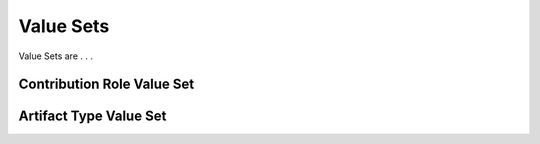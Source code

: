 Value Sets
!!!!!!!!!!

Value Sets are . . .

.. _contribution-role:
Contribution Role Value Set
@@@@@@@@@@@@@@@@@@@@@@@@@@@


.. _artifact-type:
Artifact Type Value Set
@@@@@@@@@@@@@@@@@@@@@@@